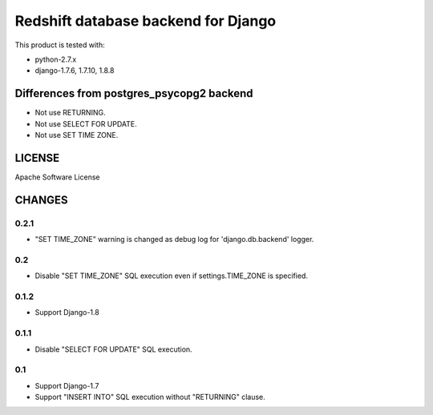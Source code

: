 ====================================
Redshift database backend for Django
====================================

This product is tested with:

* python-2.7.x
* django-1.7.6, 1.7.10, 1.8.8


Differences from postgres_psycopg2 backend
==========================================

* Not use RETURNING.
* Not use SELECT FOR UPDATE.
* Not use SET TIME ZONE.

LICENSE
=======
Apache Software License


CHANGES
=======

0.2.1
-----

* "SET TIME_ZONE" warning is changed as debug log for 'django.db.backend' logger.

0.2
---

* Disable "SET TIME_ZONE" SQL execution even if settings.TIME_ZONE is specified.

0.1.2
-----

* Support Django-1.8

0.1.1
-----
* Disable "SELECT FOR UPDATE" SQL execution.

0.1
---
* Support Django-1.7
* Support "INSERT INTO" SQL execution without "RETURNING" clause.



